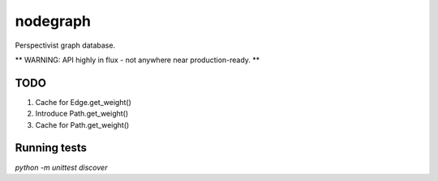nodegraph
=========

Perspectivist graph database.

** WARNING: API highly in flux - not anywhere near production-ready. **

TODO
----
#. Cache for Edge.get_weight()
#. Introduce Path.get_weight()
#. Cache for Path.get_weight()

Running tests
-------------
`python -m unittest discover`
